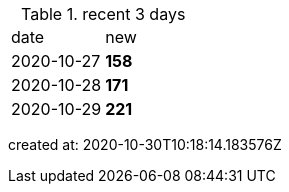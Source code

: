 
.recent 3 days
|===

|date|new


^|2020-10-27
>s|158


^|2020-10-28
>s|171


^|2020-10-29
>s|221


|===

created at: 2020-10-30T10:18:14.183576Z
